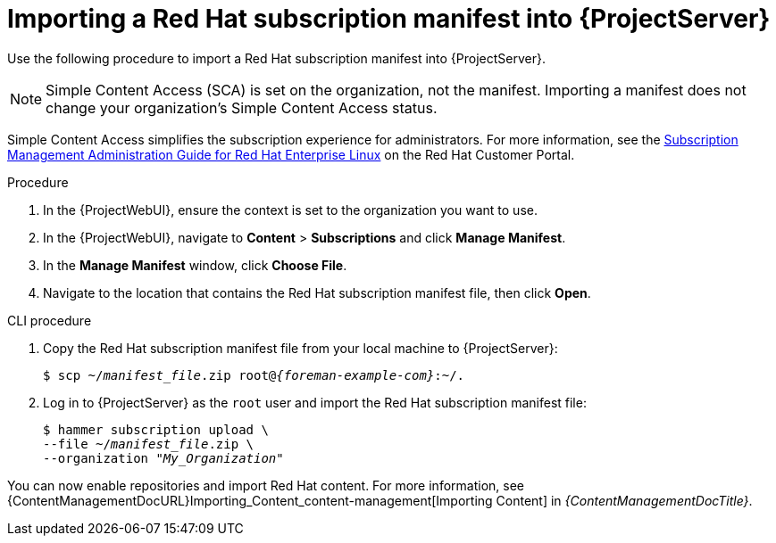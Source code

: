[id="Importing_a_Red_Hat_Subscription_Manifest_into_Server_{context}"]
= Importing a Red{nbsp}Hat subscription manifest into {ProjectServer}

Use the following procedure to import a Red{nbsp}Hat subscription manifest into {ProjectServer}.

ifdef::foreman-el,katello[]
This is for users of the Katello plugin and Red Hat operating systems only.
endif::[]

[NOTE]
====
Simple Content Access (SCA) is set on the organization, not the manifest.
Importing a manifest does not change your organization's Simple Content Access status.
====

Simple Content Access simplifies the subscription experience for administrators.
For more information, see the link:https://access.redhat.com/subscription_mgmt_guide_for_RHEL[Subscription Management Administration Guide for Red Hat Enterprise Linux] on the Red Hat Customer Portal.

.Prerequisites
ifeval::["{mode}" == "connected"]
* Ensure you have a Red{nbsp}Hat subscription manifest exported from the {RHCloud}.
ifndef::orcharhino[]
For more information, see {RHDocsBaseURL}subscription_central/1-latest/html-single/creating_and_managing_manifests_for_a_connected_satellite_server/index[Creating and managing manifests for a connected {ProjectServer}] in _Subscription Central_.
endif::[]
endif::[]
ifeval::["{mode}" == "disconnected"]
* Ensure you have a Red{nbsp}Hat subscription manifest exported from the Red Hat Customer Portal.
ifndef::orcharhino[]
For more information, see {RHDocsBaseURL}subscription_central/1-latest/html/getting_started_with_rhel_system_registration/adv-reg-rhel-using-rhsm_#using_manifests_con[Using manifests for a disconnected Satellite Server] in _Subscription Central_.
endif::[]
endif::[]
ifdef::content-management[]
* Ensure you have a Red{nbsp}Hat subscription manifest.
** If your {Project} is connected, use the {RHCloud} to create and export the manifest.
ifndef::orcharhino[]
For more information, see {RHDocsBaseURL}subscription_central/1-latest/html-single/creating_and_managing_manifests_for_a_connected_satellite_server/index[Creating and managing manifests for a connected {ProjectServer}] in _Subscription Central_.
endif::[]
** If your {Project} is disconnected, use the Red Hat Customer Portal to create and export the manifest.
ifndef::orcharhino[]
For more information, see {RHDocsBaseURL}subscription_central/1-latest/html/getting_started_with_rhel_system_registration/adv-reg-rhel-using-rhsm_#using_manifests_con[Using manifests for a disconnected Satellite Server] in _Subscription Central_.
endif::[]
endif::[]
ifeval::["{mode}" == "disconnected"]
* Ensure that you disable subscription connection on your {ProjectServer}.
For more information, see xref:disabling-subscription-connection_{context}[].
endif::[]

.Procedure
. In the {ProjectWebUI}, ensure the context is set to the organization you want to use.
. In the {ProjectWebUI}, navigate to *Content* > *Subscriptions* and click *Manage Manifest*.
. In the *Manage Manifest* window, click *Choose File*.
. Navigate to the location that contains the Red{nbsp}Hat subscription manifest file, then click *Open*.

.CLI procedure
. Copy the Red{nbsp}Hat subscription manifest file from your local machine to {ProjectServer}:
+
[subs="+quotes,attributes"]
----
$ scp ~/_manifest_file_.zip root@_{foreman-example-com}_:~/.
----
. Log in to {ProjectServer} as the `root` user and import the Red{nbsp}Hat subscription manifest file:
+
[subs="+quotes"]
----
$ hammer subscription upload \
--file ~/_manifest_file_.zip \
--organization "_My_Organization_"
----

You can now enable repositories and import Red Hat content.
For more information, see {ContentManagementDocURL}Importing_Content_content-management[Importing Content] in _{ContentManagementDocTitle}_.

